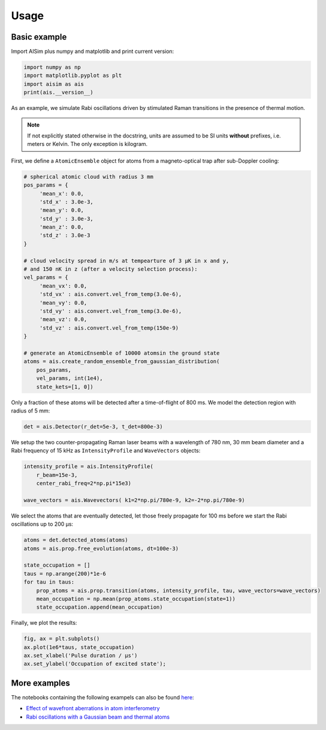 Usage
=====

Basic example
-------------

Import AISim plus numpy and matplotlib and print current version:

.. code:: python

    import numpy as np
    import matplotlib.pyplot as plt
    import aisim as ais
    print(ais.__version__)

As an example, we simulate Rabi oscillations driven by stimulated Raman transitions in the presence of thermal motion.

.. note::
    If not explicitly stated otherwise in the docstring, units are assumed to be SI units
    **without** prefixes, i.e. meters or Kelvin. The only exception is kilogram.

First, we define a ``AtomicEnsemble`` object for atoms from a
magneto-optical trap after sub-Doppler cooling:

.. code:: python

    # spherical atomic cloud with radius 3 mm
    pos_params = {
         'mean_x': 0.0,
         'std_x' : 3.0e-3, 
         'mean_y': 0.0,
         'std_y' : 3.0e-3,
         'mean_z': 0.0,
         'std_z' : 3.0e-3
    }

    # cloud velocity spread in m/s at tempearture of 3 μK in x and y,
    # and 150 nK in z (after a velocity selection process):
    vel_params = {
         'mean_vx': 0.0,
         'std_vx' : ais.convert.vel_from_temp(3.0e-6), 
         'mean_vy': 0.0,
         'std_vy' : ais.convert.vel_from_temp(3.0e-6), 
         'mean_vz': 0.0,
         'std_vz' : ais.convert.vel_from_temp(150e-9)
    }

    # generate an AtomicEnsemble of 10000 atomsin the ground state
    atoms = ais.create_random_ensemble_from_gaussian_distribution(
        pos_params,
        vel_params, int(1e4),
        state_kets=[1, 0])

Only a fraction of these atoms will be detected after a time-of-flight
of 800 ms. We model the detection region with radius of 5 mm:

.. code:: python

    det = ais.Detector(r_det=5e-3, t_det=800e-3)

We setup the two counter-propagating Raman laser beams with a wavelength
of 780 nm, 30 mm beam diameter and a Rabi frequency of 15 kHz as
``IntensityProfile`` and ``WaveVectors`` objects:

.. code:: python

    intensity_profile = ais.IntensityProfile(
        r_beam=15e-3,
        center_rabi_freq=2*np.pi*15e3)

    wave_vectors = ais.Wavevectors( k1=2*np.pi/780e-9, k2=-2*np.pi/780e-9)

We select the atoms that are eventually detected, let those freely
propagate for 100 ms before we start the Rabi oscillations up to 200 μs:

.. code:: python

    atoms = det.detected_atoms(atoms)
    atoms = ais.prop.free_evolution(atoms, dt=100e-3)

    state_occupation = []
    taus = np.arange(200)*1e-6
    for tau in taus:
        prop_atoms = ais.prop.transition(atoms, intensity_profile, tau, wave_vectors=wave_vectors)
        mean_occupation = np.mean(prop_atoms.state_occupation(state=1))
        state_occupation.append(mean_occupation)

Finally, we plot the results:

.. code:: python

    fig, ax = plt.subplots()
    ax.plot(1e6*taus, state_occupation)
    ax.set_xlabel('Pulse duration / μs')
    ax.set_ylabel('Occupation of excited state');

.. image:: examples/rabi-oscillations.png

More examples
-------------

The notebooks containing the following exampels can also be found 
`here <https://github.com/bleykauf/aisim/blob/master/examples>`__:

-  `Effect of wavefront aberrations in atom interferometry <examples/wavefront-aberrations.ipynb>`__
-  `Rabi oscillations with a Gaussian beam and thermal atoms <examples/rabi-oscillations.ipynb>`__